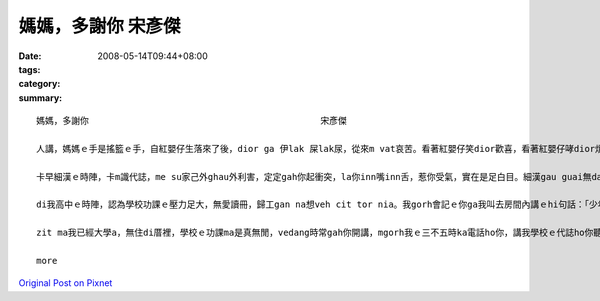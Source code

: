 媽媽，多謝你      宋彥傑
#################################

:date: 2008-05-14T09:44+08:00
:tags: 
:category: 
:summary: 


:: 

  媽媽，多謝你                                            宋彥傑

  人講，媽媽ｅ手是搖籃ｅ手，自紅嬰仔生落來了後，dior ga 伊lak 屎lak尿，從來m vat哀苦。看著紅嬰仔笑dior歡喜，看著紅嬰仔哮dior煩惱，煩惱伊是m是iau 著，也是寒著，也是無爽快，按呢無暝無日ｅ照顧。所以講，媽媽是真偉大ｅ。

  卡早細漢ｅ時陣，卡m識代誌，me su家己外ghau外利害，定定gah你起衝突，la你inn嘴inn舌，惹你受氣，實在是足白目。細漢gau guai無dann緊，gorh qau diunn qau cuah，為著小可代誌dior 無愛gah你講話，zit ma想起來實在是足m對，足無乖。

  di我高中ｅ時陣，認為學校功課ｅ壓力足大，無愛讀冊，歸工gan na想veh cit tor nia。我gorh會記ｅ你ga我叫去房間內講ｅhi句話：「少年ve曉想，食老m成樣。」dior是講，趁zit ma 少年ｅ時陣，認真讀冊ziah有前途，以後diorh m免驚找無頭路。也擱有教我做人ｅ道理，驚我學歹，去交diorh歹朋友，所以時常注意我平常時can啥款人來往。mgorh你有時ma親像我ｅ朋友仝款，dah項代誌攏edang gah你參詳，du著困難ｅ時陣，不管是功課ｅ問題，也是其他ｅ問題，你攏恬恬耐心聽我講，講suah了後，認真ho我意見，ga我講按na做ziah是正確ｅ選擇。

  zit ma我已經大學a，無住di厝裡，學校ｅ功課ma是真無閒，vedang時常gah你開講，mgorh我ｅ三不五時ka電話ho你，講我學校ｅ代誌ho你聽，ho你免煩惱，我會曉家己照顧家己，所以講，di zit日特殊ｅ日子，我veh向你講一句話：「媽媽，多謝你。」

  more


`Original Post on Pixnet <http://daiqi007.pixnet.net/blog/post/17587556>`_